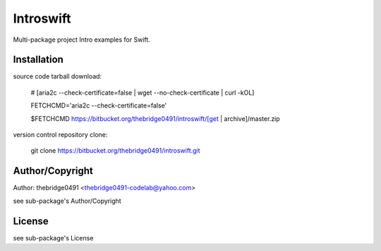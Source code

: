 Introswift
===========================================
.. .rst to .html: rst2html5 foo.rst > foo.html
..                pandoc -s -f rst -t html5 -o foo.html foo.rst

Multi-package project Intro examples for Swift.

Installation
------------
source code tarball download:

        # [aria2c --check-certificate=false | wget --no-check-certificate | curl -kOL]

        FETCHCMD='aria2c --check-certificate=false'

        $FETCHCMD https://bitbucket.org/thebridge0491/introswift/[get | archive]/master.zip

version control repository clone:

        git clone https://bitbucket.org/thebridge0491/introswift.git

Author/Copyright
----------------
Author: thebridge0491 <thebridge0491-codelab@yahoo.com>

see sub-package's Author/Copyright

License
-------
see sub-package's License

